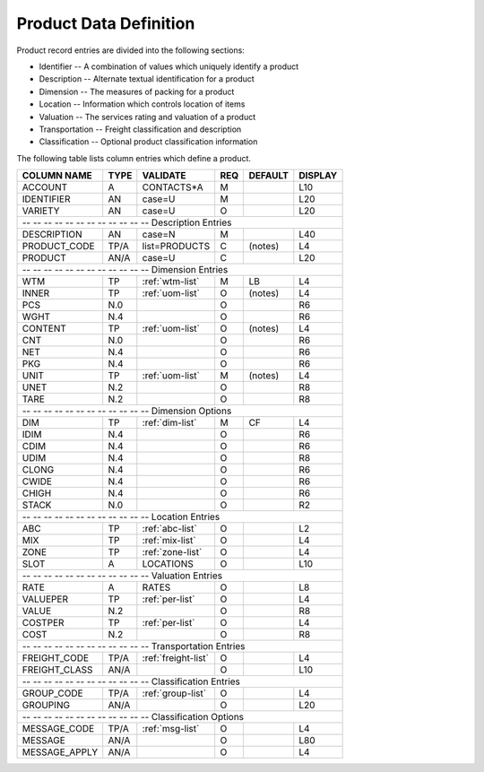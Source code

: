 .. _products:

#############################
Product Data Definition 
#############################

Product record entries are divided into the following sections:

*  Identifier -- A combination of values which uniquely identify a product
*  Description -- Alternate textual identification for a product
*  Dimension -- The measures of packing for a product
*  Location -- Information which controls location of items
*  Valuation -- The services rating and valuation of a product
*  Transportation -- Freight classification and description
*  Classification -- Optional product classification information

The following table lists column entries which define a product. 

+------------------+------+---------------------+----+--------+--------+
| COLUMN NAME      | TYPE | VALIDATE            | REQ| DEFAULT| DISPLAY|
+==================+======+=====================+====+========+========+
| ACCOUNT          | A    | CONTACTS*A          | M  |        | L10    |
+------------------+------+---------------------+----+--------+--------+
| IDENTIFIER       | AN   | case=U              | M  |        | L20    |
+------------------+------+---------------------+----+--------+--------+
| VARIETY          | AN   | case=U              | O  |        | L20    |
+------------------+------+---------------------+----+--------+--------+
| -- -- -- -- -- -- -- -- -- -- -- -- Description Entries              |
+------------------+------+---------------------+----+--------+--------+
| DESCRIPTION      | AN   | case=N              | M  |        | L40    |
+------------------+------+---------------------+----+--------+--------+
| PRODUCT_CODE     | TP/A | list=PRODUCTS       | C  | (notes)| L4     |
+------------------+------+---------------------+----+--------+--------+
| PRODUCT          | AN/A | case=U              | C  |        | L20    |
+------------------+------+---------------------+----+--------+--------+
| -- -- -- -- -- -- -- -- -- -- -- -- Dimension Entries                |
+------------------+------+---------------------+----+--------+--------+
| WTM              | TP   | :ref:`wtm-list`     | M  | LB     | L4     |
+------------------+------+---------------------+----+--------+--------+
| INNER            | TP   | :ref:`uom-list`     | O  | (notes)| L4     |
+------------------+------+---------------------+----+--------+--------+
| PCS              | N.0  |                     | O  |        | R6     |
+------------------+------+---------------------+----+--------+--------+
| WGHT             | N.4  |                     | O  |        | R6     |
+------------------+------+---------------------+----+--------+--------+
| CONTENT          | TP   | :ref:`uom-list`     | O  | (notes)| L4     |
+------------------+------+---------------------+----+--------+--------+
| CNT              | N.0  |                     | O  |        | R6     |
+------------------+------+---------------------+----+--------+--------+
| NET              | N.4  |                     | O  |        | R6     |
+------------------+------+---------------------+----+--------+--------+
| PKG              | N.4  |                     | O  |        | R6     |
+------------------+------+---------------------+----+--------+--------+
| UNIT             | TP   | :ref:`uom-list`     | M  | (notes)| L4     |
+------------------+------+---------------------+----+--------+--------+
| UNET             | N.2  |                     | O  |        | R8     |
+------------------+------+---------------------+----+--------+--------+
| TARE             | N.2  |                     | O  |        | R8     |   
+------------------+------+---------------------+----+--------+--------+
| -- -- -- -- -- -- -- -- -- -- -- -- Dimension Options                |
+------------------+------+---------------------+----+--------+--------+
| DIM              | TP   | :ref:`dim-list`     | M  | CF     | L4     |
+------------------+------+---------------------+----+--------+--------+
| IDIM             | N.4  |                     | O  |        | R6     |
+------------------+------+---------------------+----+--------+--------+
| CDIM             | N.4  |                     | O  |        | R6     |
+------------------+------+---------------------+----+--------+--------+
| UDIM             | N.4  |                     | O  |        | R8     |
+------------------+------+---------------------+----+--------+--------+
| CLONG            | N.4  |                     | O  |        | R6     |
+------------------+------+---------------------+----+--------+--------+
| CWIDE            | N.4  |                     | O  |        | R6     |
+------------------+------+---------------------+----+--------+--------+
| CHIGH            | N.4  |                     | O  |        | R6     |
+------------------+------+---------------------+----+--------+--------+
| STACK            | N.0  |                     | O  |        | R2     |
+------------------+------+---------------------+----+--------+--------+
| -- -- -- -- -- -- -- -- -- -- -- -- Location Entries                 |
+------------------+------+---------------------+----+--------+--------+
| ABC              | TP   | :ref:`abc-list`     | O  |        | L2     |
+------------------+------+---------------------+----+--------+--------+
| MIX              | TP   | :ref:`mix-list`     | O  |        | L4     |
+------------------+------+---------------------+----+--------+--------+
| ZONE             | TP   | :ref:`zone-list`    | O  |        | L4     |
+------------------+------+---------------------+----+--------+--------+
| SLOT             | A    | LOCATIONS           | O  |        | L10    |
+------------------+------+---------------------+----+--------+--------+
| -- -- -- -- -- -- -- -- -- -- -- -- Valuation Entries                |
+------------------+------+---------------------+----+--------+--------+
| RATE             | A    | RATES               | O  |        | L8     |
+------------------+------+---------------------+----+--------+--------+
| VALUEPER         | TP   | :ref:`per-list`     | O  |        | L4     |
+------------------+------+---------------------+----+--------+--------+
| VALUE            | N.2  |                     | O  |        | R8     |
+------------------+------+---------------------+----+--------+--------+
| COSTPER          | TP   | :ref:`per-list`     | O  |        | L4     |
+------------------+------+---------------------+----+--------+--------+
| COST             | N.2  |                     | O  |        | R8     |
+------------------+------+---------------------+----+--------+--------+
| -- -- -- -- -- -- -- -- -- -- -- -- Transportation Entries           |
+------------------+------+---------------------+----+--------+--------+
| FREIGHT_CODE     | TP/A | :ref:`freight-list` | O  |        | L4     |
+------------------+------+---------------------+----+--------+--------+
| FREIGHT_CLASS    | AN/A |                     | O  |        | L10    |
+------------------+------+---------------------+----+--------+--------+
| -- -- -- -- -- -- -- -- -- -- -- -- Classification Entries           |
+------------------+------+---------------------+----+--------+--------+
| GROUP_CODE       | TP/A | :ref:`group-list`   | O  |        | L4     |
+------------------+------+---------------------+----+--------+--------+
| GROUPING         | AN/A |                     | O  |        | L20    |
+------------------+------+---------------------+----+--------+--------+
| -- -- -- -- -- -- -- -- -- -- -- -- Classification Options           |
+------------------+------+---------------------+----+--------+--------+
| MESSAGE_CODE     | TP/A | :ref:`msg-list`     | O  |        | L4     |
+------------------+------+---------------------+----+--------+--------+
| MESSAGE          | AN/A |                     | O  |        | L80    |
+------------------+------+---------------------+----+--------+--------+
| MESSAGE_APPLY    | AN/A |                     | O  |        | L4     |
+------------------+------+---------------------+----+--------+--------+
